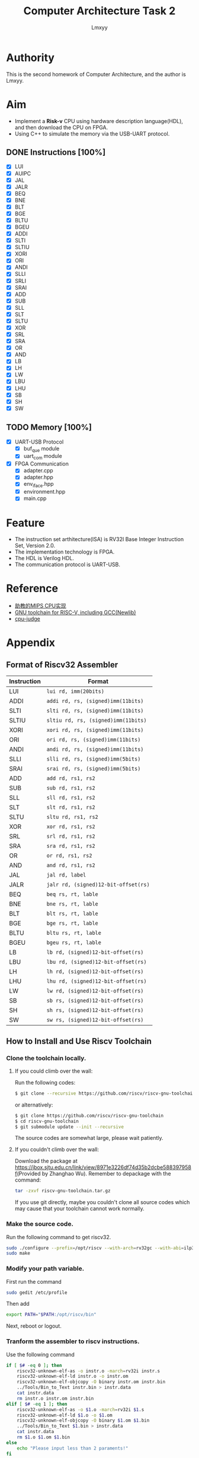 #+TITLE: Computer Architecture Task 2
#+AUTHOR: Lmxyy
#+OPTIONS: toc:t
* Authority
This is the second homework of Computer Architecture, and the author is Lmxyy.
* Aim
+ Implement a *Risk-v* CPU using hardware description language(HDL), and then download the CPU on FPGA.
+ Using C++ to simulate the memory via the USB-UART protocol.
** DONE Instructions [100%]
- [X] LUI
- [X] AUIPC
- [X] JAL
- [X] JALR
- [X] BEQ
- [X] BNE
- [X] BLT
- [X] BGE
- [X] BLTU
- [X] BGEU
- [X] ADDI
- [X] SLTI
- [X] SLTIU
- [X] XORI
- [X] ORI
- [X] ANDI
- [X] SLLI
- [X] SRLI
- [X] SRAI
- [X] ADD
- [X] SUB
- [X] SLL
- [X] SLT
- [X] SLTU
- [X] XOR
- [X] SRL
- [X] SRA
- [X] OR
- [X] AND
- [X] LB
- [X] LH
- [X] LW
- [X] LBU
- [X] LHU
- [X] SB
- [X] SH
- [X] SW
** TODO Memory [100%]
- [X] UART-USB Protocol
  - [X] buf_que module
  - [X] uart_com module
- [X] FPGA Communication
  - [X] adapter.cpp
  - [X] adapter.hpp
  - [X] env_iface.hpp
  - [X] environment.hpp
  - [X] main.cpp
* Feature
+ The instruction set arthitecture(ISA) is RV32I Base Integer Instruction Set, Version 2.0.
+ The implementation technology is FPGA.
+ The HDL is Verilog HDL.
+ The communication protocol is UART-USB.
* Reference
+ [[https://github.com/sxtyzhangzk/mips-cpu/][助教的MIPS CPU实现]]
+ [[https://github.com/riscv/riscv-gnu-toolchain][GNU toolchain for RISC-V, including GCC(Newlib)]]
+ [[https://github.com/sxtyzhangzk/cpu-judge][cpu-judge]]
* Appendix
** Format of Riscv32 Assembler
|-------------+--------------------------------------|
| Instruction | Format                               |
|-------------+--------------------------------------|
| LUI         | ~lui rd, imm(20bits)~                |
|-------------+--------------------------------------|
| ADDI        | ~addi rd, rs, (signed)imm(11bits)~   |
|-------------+--------------------------------------|
| SLTI        | ~slti rd, rs, (signed)imm(11bits)~   |
|-------------+--------------------------------------|
| SLTIU       | ~sltiu rd, rs, (signed)imm(11bits)~  |
|-------------+--------------------------------------|
| XORI        | ~xori rd, rs, (signed)imm(11bits)~   |
|-------------+--------------------------------------|
| ORI         | ~ori rd, rs, (signed)imm(11bits)~    |
|-------------+--------------------------------------|
| ANDI        | ~andi rd, rs, (signed)imm(11bits)~   |
|-------------+--------------------------------------|
| SLLI        | ~slli rd, rs, (signed)imm(5bits)~    |
|-------------+--------------------------------------|
| SRAI        | ~srai rd, rs, (signed)imm(5bits)~    |
|-------------+--------------------------------------|
| ADD         | ~add rd, rs1, rs2~                   |
|-------------+--------------------------------------|
| SUB         | ~sub rd, rs1, rs2~                   |
|-------------+--------------------------------------|
| SLL         | ~sll rd, rs1, rs2~                   |
|-------------+--------------------------------------|
| SLT         | ~slt rd, rs1, rs2~                   |
|-------------+--------------------------------------|
| SLTU        | ~sltu rd, rs1, rs2~                  |
|-------------+--------------------------------------|
| XOR         | ~xor rd, rs1, rs2~                   |
|-------------+--------------------------------------|
| SRL         | ~srl rd, rs1, rs2~                   |
|-------------+--------------------------------------|
| SRA         | ~sra rd, rs1, rs2~                   |
|-------------+--------------------------------------|
| OR          | ~or rd, rs1, rs2~                    |
|-------------+--------------------------------------|
| AND         | ~and rd, rs1, rs2~                   |
|-------------+--------------------------------------|
| JAL         | ~jal rd, label~                      |
|-------------+--------------------------------------|
| JALR        | ~jalr rd, (signed)12-bit-offset(rs)~ |
|-------------+--------------------------------------|
| BEQ         | ~beq rs, rt, lable~                  |
|-------------+--------------------------------------|
| BNE         | ~bne rs, rt, lable~                  |
|-------------+--------------------------------------|
| BLT         | ~blt rs, rt, lable~                  |
|-------------+--------------------------------------|
| BGE         | ~bge rs, rt, lable~                  |
|-------------+--------------------------------------|
| BLTU        | ~bltu rs, rt, lable~                 |
|-------------+--------------------------------------|
| BGEU        | ~bgeu rs, rt, lable~                 |
|-------------+--------------------------------------|
| LB          | ~lb rd, (signed)12-bit-offset(rs)~   |
|-------------+--------------------------------------|
| LBU         | ~lbu rd, (signed)12-bit-offset(rs)~  |
|-------------+--------------------------------------|
| LH          | ~lh rd, (signed)12-bit-offset(rs)~   |
|-------------+--------------------------------------|
| LHU         | ~lhu rd, (signed)12-bit-offset(rs)~  |
|-------------+--------------------------------------|
| LW          | ~lw rd, (signed)12-bit-offset(rs)~   |
|-------------+--------------------------------------|
| SB          | ~sb rs, (signed)12-bit-offset(rs)~   |
|-------------+--------------------------------------|
| SH          | ~sh rs, (signed)12-bit-offset(rs)~   |
|-------------+--------------------------------------|
| SW          | ~sw rs, (signed)12-bit-offset(rs)~   |
|-------------+--------------------------------------|
** How to Install and Use Riscv Toolchain
*** Clone the toolchain locally.
**** If you could climb over the wall:
Run the following codes:
#+BEGIN_SRC sh
  $ git clone --recursive https://github.com/riscv/riscv-gnu-toolchain
#+END_SRC
or alternatively:
#+BEGIN_SRC sh
  $ git clone https://github.com/riscv/riscv-gnu-toolchain
  $ cd riscv-gnu-toolchain
  $ git submodule update --init --recursive
#+END_SRC
The source codes are somewhat large, please wait patiently.
**** If you couldn't climb over the wall:
Download the package at [[https://jbox.sjtu.edu.cn/link/view/8971e3226df74d35b2dcbe588397958f]](Provided by Zhanghao Wu). Remember to depackage with the command:
#+BEGIN_SRC sh
  tar -zxvf riscv-gnu-toolchain.tar.gz
#+END_SRC
If you use git directly, maybe you couldn't clone all source codes which may cause that your toolchain cannot work normally.
*** Make the source code.
Run the following command to get riscv32.
#+BEGIN_SRC sh
  sudo ./configure --prefix=/opt/riscv --with-arch=rv32gc --with-abi=ilp32d
  sudo make
#+END_SRC
*** Modify your path variable.
First run the command
#+BEGIN_SRC sh
  sudo gedit /etc/profile
#+END_SRC
Then add
#+BEGIN_SRC sh
  export PATH="$PATH:/opt/riscv/bin"
#+END_SRC
Next, reboot or logout.
*** Tranform the assembler to riscv instructions.
Use the following command

#+BEGIN_SRC sh
  if [ $# -eq 0 ]; then
      riscv32-unknown-elf-as -o instr.o -march=rv32i instr.s 
      riscv32-unknown-elf-ld instr.o -o instr.om
      riscv32-unknown-elf-objcopy -O binary instr.om instr.bin
      ../Tools/Bin_to_Text instr.bin > instr.data
      cat instr.data
      rm instr.o instr.om instr.bin    
  elif [ $# -eq 1 ]; then
      riscv32-unknown-elf-as -o $1.o -march=rv32i $1.s 
      riscv32-unknown-elf-ld $1.o -o $1.om
      riscv32-unknown-elf-objcopy -O binary $1.om $1.bin
      ../Tools/Bin_to_Text $1.bin > instr.data
      cat instr.data
      rm $1.o $1.om $1.bin
  else
      echo "Please input less than 2 paraments!"
  fi
#+END_SRC
which was included in [[file:Tools/get_instr.sh][get_instr.sh]]. You need run the bash with exactly one parament which shows that your assembler source code's name is "$1.s". And you will get an file named instr.data which contains your hexadecimal riscv32 instructions. Attention: Please modify the path of ~Bin_to_Text~ according to your current directory.
*** Transform a binary file to a text file.
The source code was [[file:Tools/Bin_to_Text.cpp][Bin_to_Text.cpp]].

#+BEGIN_SRC C++
  #include<cstring>
  #include<iomanip>
  #include<cstdio>
  #include<cstdlib>
  #include<algorithm>
  #include<iostream>
  #include<fstream>
  using namespace std;

  typedef long long ll;
  const int NSIZE = 8;

  inline ll convert(ll num)
  {
      ll a[4] = {0,0,0,0},ret = 0;
      for (int i = 0;i < 4;++i,num >>= 8)
          a[i] = num&((1<<8)-1);
      for (int i = 0;i < 4;++i)
          ret = (ret<<8)|a[i];
      return ret;
  }

  int main(int argc,char *argv[])
  {
      if (argc == 1||argc > 2)
      {
          cerr << "Please input an binary file." << endl;
          return 0;
      }
      ifstream ifile(argv[1],ios::in|ios::binary);
      if (!ifile)
      {
          cerr << "Cannot open file." << endl;
          return 0;
      }
      int head = ifile.tellg(),tail = (ifile.seekg(0,ios::end)).tellg();
      ifile.seekg(0,ios::beg);
      int N = (tail-head)/4;
      while (N--)
      {
          ll num = 0; int now = 0;
          for (int k = 0;k < 4;++k)
          {
              char c; ifile.read((char *)&c,sizeof(char));
              for (int i = 0;i < NSIZE;++i,c >>= 1)
                  num |= ((ll)(c&1))<<(now++);
          }
          cout.width(8); cout.fill('0');
          cerr.width(8); cerr.fill('0');
          cout << hex << convert(num) << endl;
          cerr << hex << num << endl;
      }
      cerr << "Congratulations, convert successfully!." << endl;
      return 0;
  }
#+END_SRC

** Install C++ Serial Communication Library and Boost.
+ [[https://github.com/wjwwood/serial][Serial Communication Library]]
+ [[http://www.boost.org/][Boost]] or you could run the following command in Ubuntu
  #+BEGIN_SRC sh
    sudo apt install libboost-program-options-dev 
  #+END_SRC
+ To compile the cpp, you need to run the following command in the correspondent directory:
  #+BEGIN_SRC sh
    g++ *.cpp -c -std=c++14 -I /tmp/usr/local/include/
    g++ *.o -o cpu-judge -L /tmp/usr/local/lib/ -lboost_program_options -lserial
  #+END_SRC


